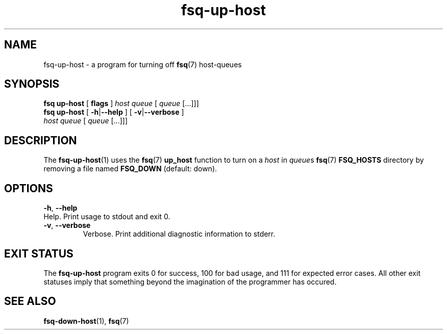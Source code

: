 .TH fsq\-up\-host 1 "2013-05-14" "Axial" "Axial System Commands Manual"
.SH NAME
fsq\-up\-host \- a program for turning off
.BR fsq (7)
host\-queues
.SH SYNOPSIS
.B "fsq up\-host"
.BR "" "[ " flags " ]"
.IR host " " queue " [ " queue " [...]]]"
.br
.B "fsq up\-host"
.BR "" "[ " "\-h" "|" "\-\-help " "]"
.BR "" "[ " "\-v" "|" "\-\-verbose " "]"
.br
.IR "" "         " host " " queue " [ " queue " [...]]]"
.SH DESCRIPTION
The
.BR fsq\-up\-host (1)
uses the
.BR fsq (7)
.B "up_host"
function to turn on a
.I host
in
.IR queue s
.BR fsq (7) " FSQ_HOSTS"
directory by removing a file named
.BR "FSQ_DOWN" " (default: down)."
.SH OPTIONS
.BR \-h ", " \-\-help
.br
Help.  Print usage to stdout and exit 0.
.TP
.BR \-v ", " \-\-verbose
.br
Verbose.  Print additional diagnostic information to stderr.
.SH "EXIT STATUS"
The
.B fsq\-up\-host
program exits 0 for success, 100 for bad usage, and 111 for expected error
cases.  All other exit statuses imply that something beyond the imagination of
the programmer has occured.
.SH SEE ALSO
.BR fsq\-down\-host "(1), " fsq (7)
